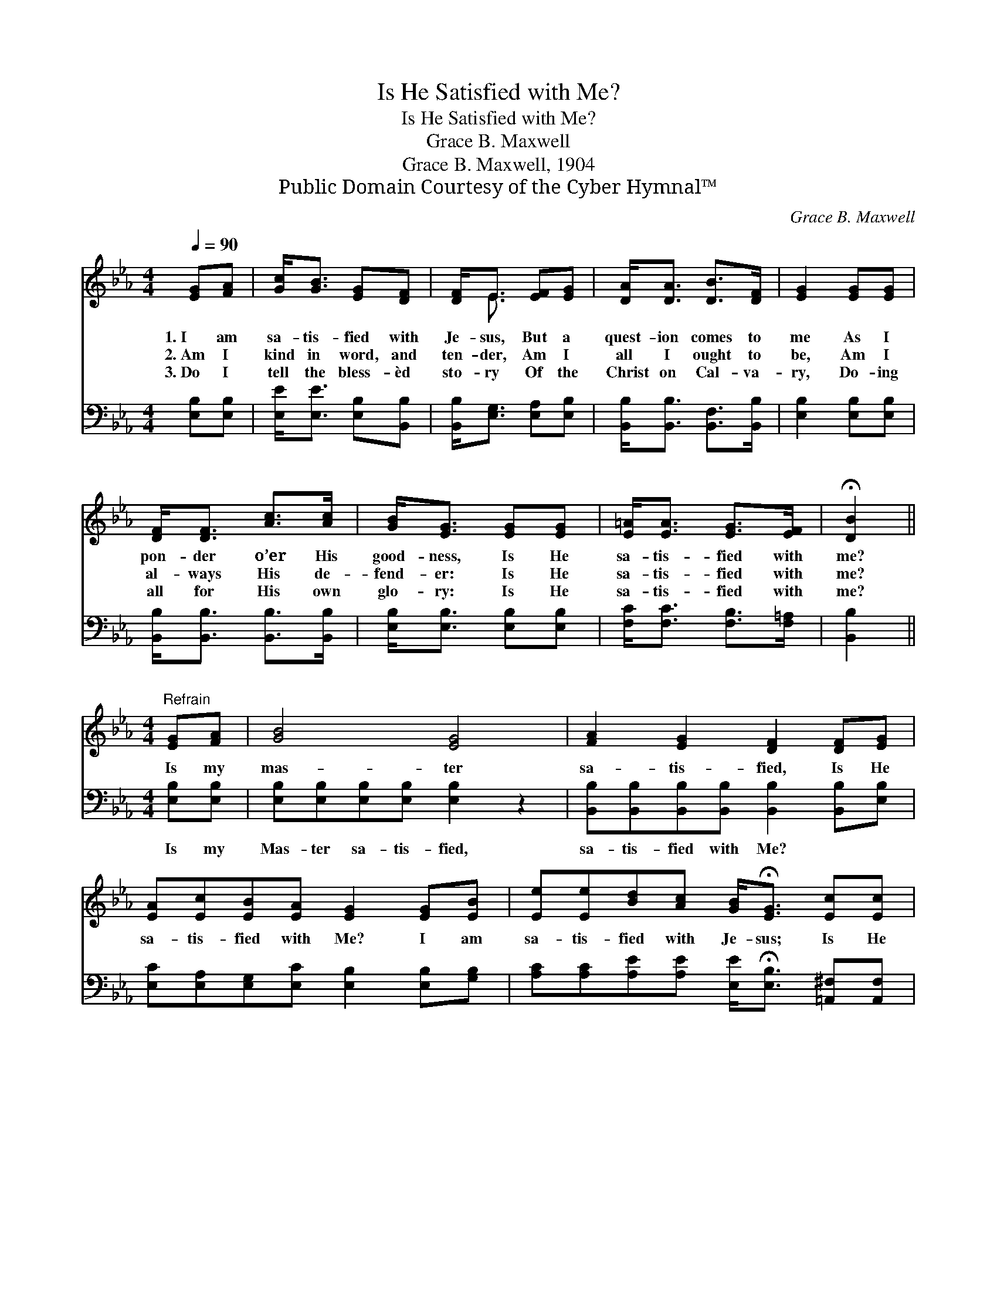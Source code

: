 X:1
T:Is He Satisfied with Me?
T:Is He Satisfied with Me?
T:Grace B. Maxwell
T:Grace B. Maxwell, 1904
T:Public Domain Courtesy of the Cyber Hymnal™
C:Grace B. Maxwell
Z:Public Domain
Z:Courtesy of the Cyber Hymnal™
%%score ( 1 2 ) ( 3 4 )
L:1/8
Q:1/4=90
M:4/4
K:Eb
V:1 treble 
V:2 treble 
V:3 bass 
V:4 bass 
V:1
 [EG][FA] | [Gc]<[GB] [EG][DF] | [DF]<E [EF][EG] | [DA]<[DA] [DB]>[DF] | [EG]2 [EG][EG] | %5
w: 1.~I am|sa- tis- fied with|Je- sus, But a|quest- ion comes to|me As I|
w: 2.~Am I|kind in word, and|ten- der, Am I|all I ought to|be, Am I|
w: 3.~Do I|tell the bless- èd|sto- ry Of the|Christ on Cal- va-|ry, Do- ing|
 [DF]<[DF] [Ac]>[Ac] | [GB]<[EG] [EG][EG] | [E=A]<[EA] [EG]>[EF] | !fermata![DB]2 || %9
w: pon- der o’er His|good- ness, Is He|sa- tis- fied with|me?|
w: al- ways His de-|fend- er: Is He|sa- tis- fied with|me?|
w: all for His own|glo- ry: Is He|sa- tis- fied with|me?|
[M:4/4]"^Refrain" [EG][FA] | [GB]4 [EG]4 | [FA]2 [EG]2 [DF]2 [DF][EG] | %12
w: Is my|mas- ter|sa- tis- fied, Is He|
w: |||
w: |||
 [EA][Ec][EB][EA] [EG]2 [EG][EB] | [Ee][Ee][Bd][Ac] [GB]<!fermata![EG] [Ec][Ec] | %14
w: sa- tis- fied with Me? I am|sa- tis- fied with Je- sus; Is He|
w: ||
w: ||
 [EB]2 [EG]2 [EF]2 F2 | E6 |] %16
w: sa- tis- fied with|me?|
w: ||
w: ||
V:2
 x2 | x4 | x/ E3/2 x2 | x4 | x4 | x4 | x4 | x4 | x2 ||[M:4/4] x2 | x8 | x8 | x8 | x8 | x6 (DD) | %15
 (EB,CC B,2) |] %16
V:3
 [E,B,][E,B,] | [E,E]<[E,E] [E,B,][B,,B,] | [B,,B,]<[E,G,] [E,A,][E,B,] | %3
w: ~ ~|~ ~ ~ ~|~ ~ ~ ~|
 [B,,B,]<[B,,B,] [B,,F,]>[B,,B,] | [E,B,]2 [E,B,][E,B,] | [B,,B,]<[B,,B,] [B,,B,]>[B,,B,] | %6
w: ~ ~ ~ ~|~ ~ ~|~ ~ ~ ~|
 [E,B,]<[E,B,] [E,B,][E,B,] | [F,C]<[F,C] [F,B,]>[F,=A,] | [B,,B,]2 ||[M:4/4] [E,B,][E,B,] | %10
w: ~ ~ ~ ~|~ ~ ~ ~|~|Is my|
 [E,B,][E,B,][E,B,][E,B,] [E,B,]2 z2 | [B,,B,][B,,B,][B,,B,][B,,B,] [B,,B,]2 [B,,B,][E,B,] | %12
w: Mas- ter sa- tis- fied,|sa- tis- fied with Me? ~ ~|
 [E,C][E,A,][E,G,][E,C] [E,B,]2 [E,B,][G,B,] | %13
w: ~ ~ ~ ~ ~ ~ ~|
 [A,C][A,C][A,E][A,E] [E,E]<!fermata![E,B,] [=A,,^F,][A,,F,] | [B,,G,]2 [C,C]2 [A,,C]2 B,A, | %15
w: ~ ~ ~ ~ ~ ~ ~ ~|~ ~ ~ Is He|
 G,G,A,A, G,2 |] %16
w: sa- tis- fied with me?|
V:4
 x2 | x4 | x4 | x4 | x4 | x4 | x4 | x4 | x2 ||[M:4/4] x2 | x8 | x8 | x8 | x8 | x6 B,,2 | E,6 |] %16

